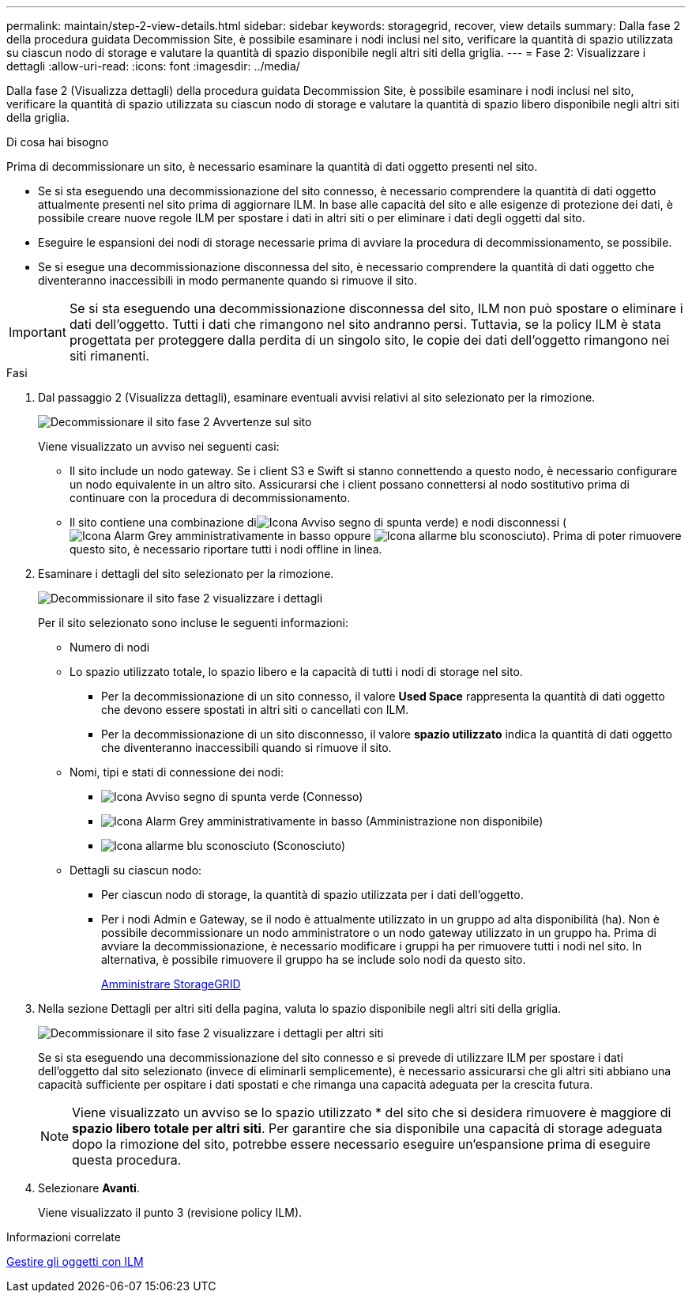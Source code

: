 ---
permalink: maintain/step-2-view-details.html 
sidebar: sidebar 
keywords: storagegrid, recover, view details 
summary: Dalla fase 2 della procedura guidata Decommission Site, è possibile esaminare i nodi inclusi nel sito, verificare la quantità di spazio utilizzata su ciascun nodo di storage e valutare la quantità di spazio disponibile negli altri siti della griglia. 
---
= Fase 2: Visualizzare i dettagli
:allow-uri-read: 
:icons: font
:imagesdir: ../media/


[role="lead"]
Dalla fase 2 (Visualizza dettagli) della procedura guidata Decommission Site, è possibile esaminare i nodi inclusi nel sito, verificare la quantità di spazio utilizzata su ciascun nodo di storage e valutare la quantità di spazio libero disponibile negli altri siti della griglia.

.Di cosa hai bisogno
Prima di decommissionare un sito, è necessario esaminare la quantità di dati oggetto presenti nel sito.

* Se si sta eseguendo una decommissionazione del sito connesso, è necessario comprendere la quantità di dati oggetto attualmente presenti nel sito prima di aggiornare ILM. In base alle capacità del sito e alle esigenze di protezione dei dati, è possibile creare nuove regole ILM per spostare i dati in altri siti o per eliminare i dati degli oggetti dal sito.
* Eseguire le espansioni dei nodi di storage necessarie prima di avviare la procedura di decommissionamento, se possibile.
* Se si esegue una decommissionazione disconnessa del sito, è necessario comprendere la quantità di dati oggetto che diventeranno inaccessibili in modo permanente quando si rimuove il sito.



IMPORTANT: Se si sta eseguendo una decommissionazione disconnessa del sito, ILM non può spostare o eliminare i dati dell'oggetto. Tutti i dati che rimangono nel sito andranno persi. Tuttavia, se la policy ILM è stata progettata per proteggere dalla perdita di un singolo sito, le copie dei dati dell'oggetto rimangono nei siti rimanenti.

.Fasi
. Dal passaggio 2 (Visualizza dettagli), esaminare eventuali avvisi relativi al sito selezionato per la rimozione.
+
image::../media/decommission_site_step_2_site_warnings.png[Decommissionare il sito fase 2 Avvertenze sul sito]

+
Viene visualizzato un avviso nei seguenti casi:

+
** Il sito include un nodo gateway. Se i client S3 e Swift si stanno connettendo a questo nodo, è necessario configurare un nodo equivalente in un altro sito. Assicurarsi che i client possano connettersi al nodo sostitutivo prima di continuare con la procedura di decommissionamento.
** Il sito contiene una combinazione diimage:../media/icon_alert_green_checkmark.png["Icona Avviso segno di spunta verde"]) e nodi disconnessi (image:../media/icon_alarm_gray_administratively_down.png["Icona Alarm Grey amministrativamente in basso"] oppure image:../media/icon_alarm_blue_unknown.png["Icona allarme blu sconosciuto"]). Prima di poter rimuovere questo sito, è necessario riportare tutti i nodi offline in linea.


. Esaminare i dettagli del sito selezionato per la rimozione.
+
image::../media/decommission_site_step_2_view_details.png[Decommissionare il sito fase 2 visualizzare i dettagli]

+
Per il sito selezionato sono incluse le seguenti informazioni:

+
** Numero di nodi
** Lo spazio utilizzato totale, lo spazio libero e la capacità di tutti i nodi di storage nel sito.
+
*** Per la decommissionazione di un sito connesso, il valore *Used Space* rappresenta la quantità di dati oggetto che devono essere spostati in altri siti o cancellati con ILM.
*** Per la decommissionazione di un sito disconnesso, il valore *spazio utilizzato* indica la quantità di dati oggetto che diventeranno inaccessibili quando si rimuove il sito.


** Nomi, tipi e stati di connessione dei nodi:
+
*** image:../media/icon_alert_green_checkmark.png["Icona Avviso segno di spunta verde"] (Connesso)
*** image:../media/icon_alarm_gray_administratively_down.png["Icona Alarm Grey amministrativamente in basso"] (Amministrazione non disponibile)
*** image:../media/icon_alarm_blue_unknown.png["Icona allarme blu sconosciuto"] (Sconosciuto)


** Dettagli su ciascun nodo:
+
*** Per ciascun nodo di storage, la quantità di spazio utilizzata per i dati dell'oggetto.
*** Per i nodi Admin e Gateway, se il nodo è attualmente utilizzato in un gruppo ad alta disponibilità (ha). Non è possibile decommissionare un nodo amministratore o un nodo gateway utilizzato in un gruppo ha. Prima di avviare la decommissionazione, è necessario modificare i gruppi ha per rimuovere tutti i nodi nel sito. In alternativa, è possibile rimuovere il gruppo ha se include solo nodi da questo sito.
+
xref:../admin/index.adoc[Amministrare StorageGRID]





. Nella sezione Dettagli per altri siti della pagina, valuta lo spazio disponibile negli altri siti della griglia.
+
image::../media/decommission_site_step_2_view_details_for_other_sites.png[Decommissionare il sito fase 2 visualizzare i dettagli per altri siti]

+
Se si sta eseguendo una decommissionazione del sito connesso e si prevede di utilizzare ILM per spostare i dati dell'oggetto dal sito selezionato (invece di eliminarli semplicemente), è necessario assicurarsi che gli altri siti abbiano una capacità sufficiente per ospitare i dati spostati e che rimanga una capacità adeguata per la crescita futura.

+

NOTE: Viene visualizzato un avviso se lo spazio utilizzato * del sito che si desidera rimuovere è maggiore di *spazio libero totale per altri siti*. Per garantire che sia disponibile una capacità di storage adeguata dopo la rimozione del sito, potrebbe essere necessario eseguire un'espansione prima di eseguire questa procedura.

. Selezionare *Avanti*.
+
Viene visualizzato il punto 3 (revisione policy ILM).



.Informazioni correlate
xref:../ilm/index.adoc[Gestire gli oggetti con ILM]
